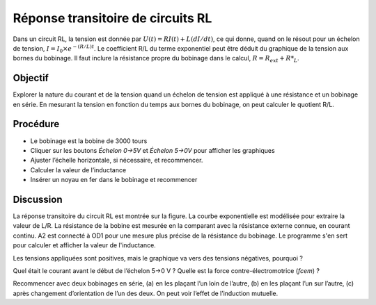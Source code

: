 Réponse transitoire de circuits RL
==================================

Dans un circuit RL, la tension est donnée par
:math:`U(t) = RI(t) + L(dI/dt)`, ce qui donne, quand on le résout pour
un échelon de tension, :math:`I = I_0 \times e^{− (R/L)t}`. Le
coefficient R/L du terme exponentiel peut être déduit du graphique de
la tension aux bornes du bobinage. Il faut inclure la résistance
propre du bobinage dans le calcul, :math:`R = R_{ext} + R*_L`.

Objectif
---------

Explorer la nature du courant et de la tension quand un échelon de
tension est appliqué à une résistance et un bobinage en série. En
mesurant la tension en fonction du temps aux bornes du bobinage, on peut
calculer le quotient R/L.


Procédure
---------

.. image:: schematics/RLtransient.svg
	   :width: 300px
	   
-  Le bobinage est la bobine de 3000 tours
-  Cliquer sur les boutons *Échelon 0->5V* et *Échelon 5->0V* pour
   afficher les graphiques
-  Ajuster l’échelle horizontale, si nécessaire, et recommencer.
-  Calculer la valeur de l’inductance
-  Insérer un noyau en fer dans le bobinage et recommencer

.. image:: pics/RLtransient-screen.png
	   :width: 500px

Discussion
----------

La réponse transitoire du circuit RL est montrée sur la figure. La
courbe exponentielle est modélisée pour extraire la valeur de L/R. La
résistance de la bobine est mesurée en la comparant avec la résistance
externe connue, en courant continu. A2 est connecté à OD1 pour une
mesure plus précise de la résistance du bobinage. Le programme s'en sert
pour calculer et afficher la valeur de l'inductance.

Les tensions appliquées sont positives, mais le graphique va vers des
tensions négatives, pourquoi ?

Quel était le courant avant le début de l’échelon 5->0 V ? Quelle est la
force contre-électromotrice (*fcem*) ?

Recommencer avec deux bobinages en série, (a) en les plaçant l’un loin
de l’autre, (b) en les plaçant l’un sur l’autre, (c) après changement
d’orientation de l’un des deux. On peut voir l’effet de l’induction
mutuelle.

